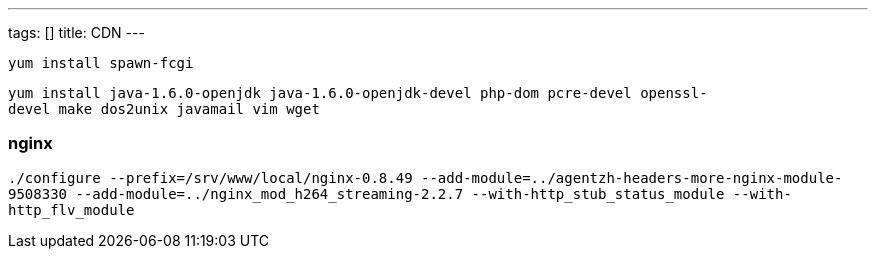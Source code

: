 ---
tags: []
title: CDN
---

`yum install spawn-fcgi`

`yum install java-1.6.0-openjdk java-1.6.0-openjdk-devel php-dom pcre-devel openssl-devel make dos2unix javamail vim wget`

[[]]
nginx
~~~~~

`./configure --prefix=/srv/www/local/nginx-0.8.49 --add-module=../agentzh-headers-more-nginx-module-9508330 --add-module=../nginx_mod_h264_streaming-2.2.7 --with-http_stub_status_module --with-http_flv_module`
